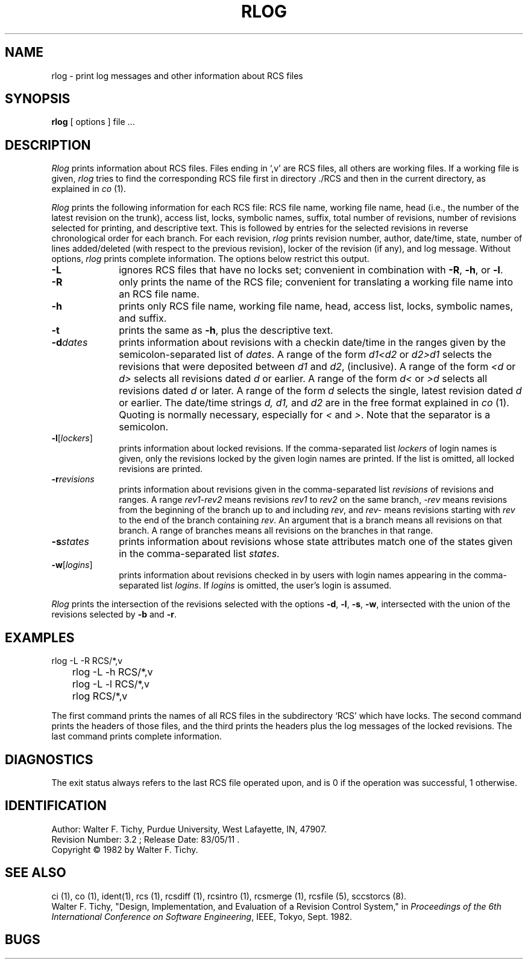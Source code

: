 .\"		@(#)rlog.1	1.2	(ULTRIX)	2/1/85
.TH RLOG 1 6/29/83 "Purdue University"
.SH NAME
rlog \- print log messages and other information about RCS files
.SH SYNOPSIS
.B rlog
[ options ]
file ...
.SH DESCRIPTION
.I Rlog
prints information about RCS files.
Files ending in `,v' are RCS files, all others are working files. If
a working file is given, \fIrlog\fR tries to find the corresponding
RCS file first in directory ./RCS and then in the current directory,
as explained in \fIco\fR (1).
.PP
\fIRlog\fR prints the following information for each
RCS file: RCS file name, working file name, head (i.e., the number
of the latest revision on the trunk), access list, locks,
symbolic names, suffix, total number of revisions, 
number of revisions selected for printing, and 
descriptive text. This is followed by entries for the selected revisions in
reverse chronological order for each branch. For each revision,
\fIrlog\fR prints revision number, author, date/time, state, number of
lines added/deleted (with respect to the previous revision),
locker of the revision (if any), and log message.
Without options, \fIrlog\fR prints complete information.
The options below restrict this output.
.TP 10
.B \-L
ignores RCS files that have no locks set; convenient in combination with
\fB-R\fR, \fB-h\fR, or \fB-l\fR.
.TP 10
.B \-R
only prints the name of the RCS file; convenient for translating a
working file name into an RCS file name.
.TP 10
.B \-h
prints only RCS file name, working file name, head, 
access list, locks,
symbolic names, and suffix.
.TP 10
.B \-t
prints the same as \fB-h\fR, plus the descriptive text.
.TP 10
.BI \-d "dates"
prints information about revisions with a checkin date/time in the ranges given by
the semicolon-separated list of \fIdates\fR.
A range of the form \fId1<d2\fR or \fId2>d1\fR
selects the revisions that were deposited between
\fId1\fR and \fId2\fR, (inclusive).
A range of the form \fI<d\fR or \fId>\fR selects
all revisions dated
\fId\fR or earlier.
A range of the form \fId<\fR or \fI>d\fR selects
all revisions dated \fId\fR or later.
A range of the form \fId\fR selects the single, latest revision dated \fId\fR or
earlier.
The date/time strings \fId, d1, \fRand \fId2\fR
are in the free format explained in \fIco\fR (1). 
Quoting is normally necessary, especially for \fI<\fR and \fI>\fR. Note that the separator is
a semicolon.
.TP 10
.B \-l\fR[\fIlockers\fR]
prints information about locked revisions.
If the comma-separated list \fIlockers\fR of login names is given,
only the revisions locked by the given login names are printed.
If the list is omitted, all locked revisions are printed.
.TP 10
.BI \-r "revisions"
prints information about revisions given in the comma-separated list
\fIrevisions\fR of revisions and ranges. A range \fIrev1\-rev2\fR means revisions
\fIrev1\fR to \fIrev2\fR on the same branch, \fI\-rev\fR means revisions
from the beginning of the branch up to and including \fIrev\fR,
and \fIrev\-\fR means revisions starting with \fIrev\fR to the end of the
branch containing \fIrev\fR. An argument that is a branch means all
revisions on that branch. A range of branches means all revisions
on the branches in that range.
.TP 10
.BI \-s "states"
prints information about revisions whose state attributes match one of the
states given in the comma-separated list \fIstates\fR.
.TP 10
.B \-w\fR[\fIlogins\fR]
prints information about revisions checked in by users with 
login names appearing in the comma-separated list \fIlogins\fR.
If \fIlogins\fR is omitted, the user's login is assumed.
.PP
\fIRlog\fR prints the intersection of the revisions selected with
the options \fB-d\fR, \fB-l\fR, \fB-s\fR, \fB-w\fR, intersected
with the union of the revisions selected by \fB-b\fR and \fB-r\fR.
.SH EXAMPLES
.nf
.sp
	rlog  -L  -R  RCS/*,v
	rlog  -L  -h  RCS/*,v
	rlog  -L  -l  RCS/*,v
	rlog  RCS/*,v
.sp
.fi
The first command prints the names of all RCS files in the subdirectory `RCS'
which have locks. The second command prints the headers of those files,
and the third prints the headers plus the log messages of the locked revisions.
The last command prints complete information.
.SH DIAGNOSTICS
The exit status always refers to the last RCS file operated upon,
and is 0 if the operation was successful, 1 otherwise.
.SH IDENTIFICATION
.de VL
\\$2
..
Author: Walter F. Tichy,
Purdue University, West Lafayette, IN, 47907.
.sp 0
Revision Number:
.VL $Revision: 3.2 $
; Release Date:
.VL $Date: 83/05/11 11:11:22 $
\&.
.sp 0
Copyright \(co 1982 by Walter F. Tichy.
.SH SEE ALSO
ci (1), co (1), ident(1), rcs (1), rcsdiff (1), rcsintro (1), rcsmerge (1), rcsfile (5), sccstorcs (8).
.sp 0
Walter F. Tichy, "Design, Implementation, and Evaluation of a Revision Control
System," in \fIProceedings of the 6th International Conference on Software
Engineering\fR, IEEE, Tokyo, Sept. 1982.
.SH BUGS




